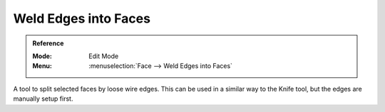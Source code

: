 
*********************
Weld Edges into Faces
*********************

.. admonition:: Reference
   :class: refbox

   :Mode:      Edit Mode
   :Menu:      :menuselection:`Face --> Weld Edges into Faces`

A tool to split selected faces by loose wire edges.
This can be used in a similar way to the Knife tool, but the edges are manually setup first.
